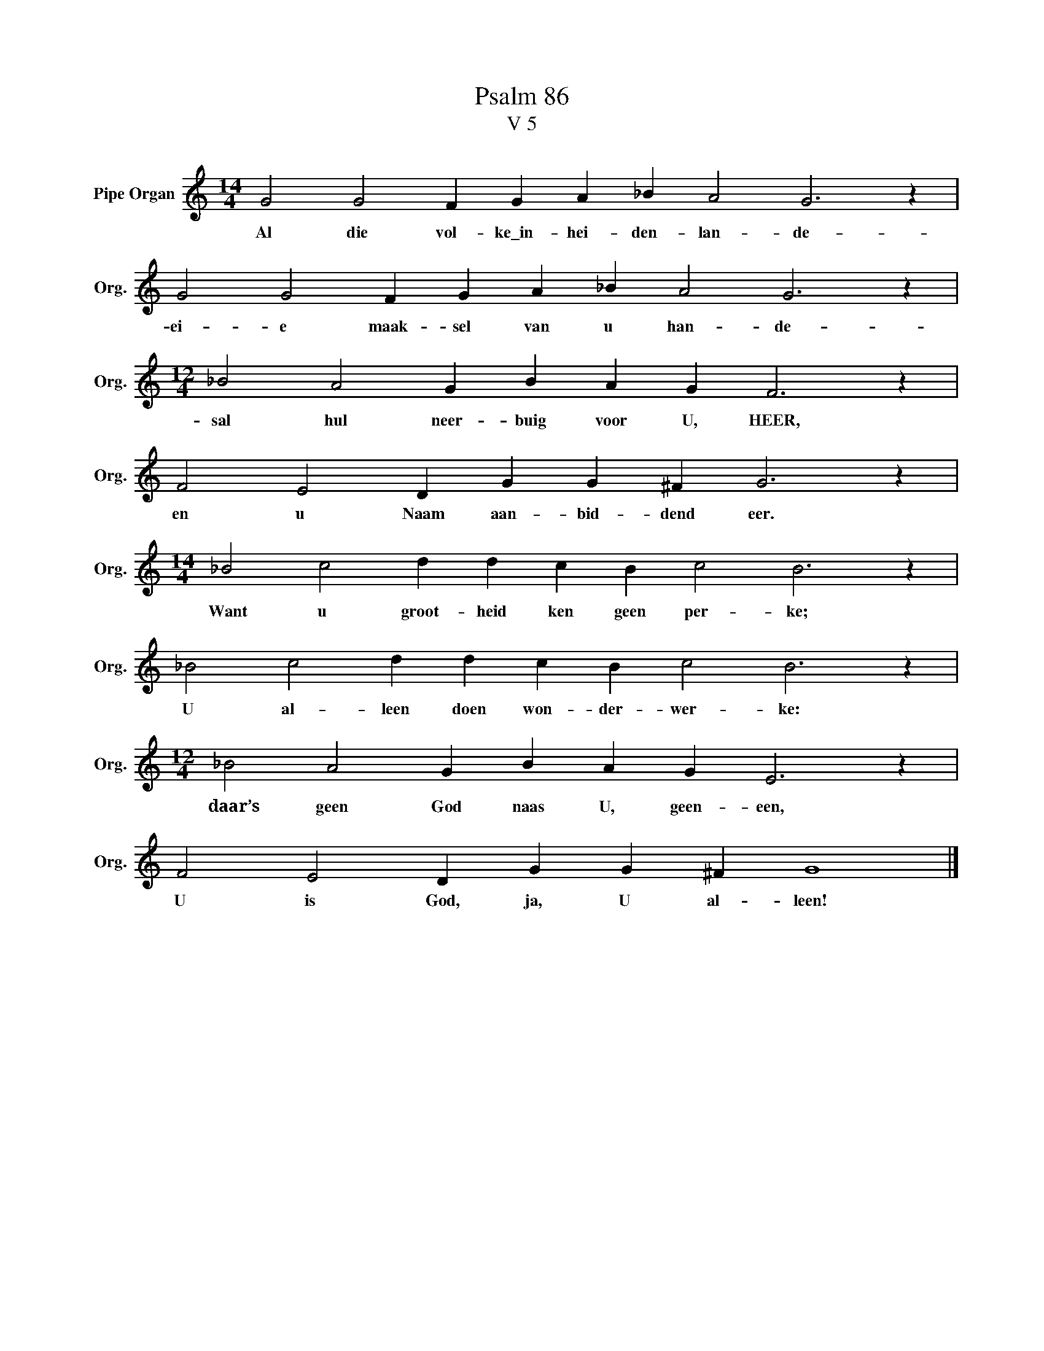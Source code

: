 X:1
T:Psalm 86
T:V 5
L:1/4
M:14/4
I:linebreak $
K:C
V:1 treble nm="Pipe Organ" snm="Org."
V:1
 G2 G2 F G A _B A2 G3 z |$ G2 G2 F G A _B A2 G3 z |$[M:12/4] _B2 A2 G B A G F3 z |$ %3
w: Al die vol- ke\_in- hei- den- lan- de-|ei- e maak- sel van u han- de-|sal hul neer- buig voor U, HEER,|
 F2 E2 D G G ^F G3 z |$[M:14/4] _B2 c2 d d c B c2 B3 z |$ _B2 c2 d d c B c2 B3 z |$ %6
w: en u Naam aan- bid- dend eer.|Want u groot- heid ken geen per- ke;|U al- leen doen won- der- wer- ke:|
[M:12/4] _B2 A2 G B A G E3 z |$ F2 E2 D G G ^F G4 |] %8
w: daar’s geen God naas U, geen- een,|U is God, ja, U al- leen!|

